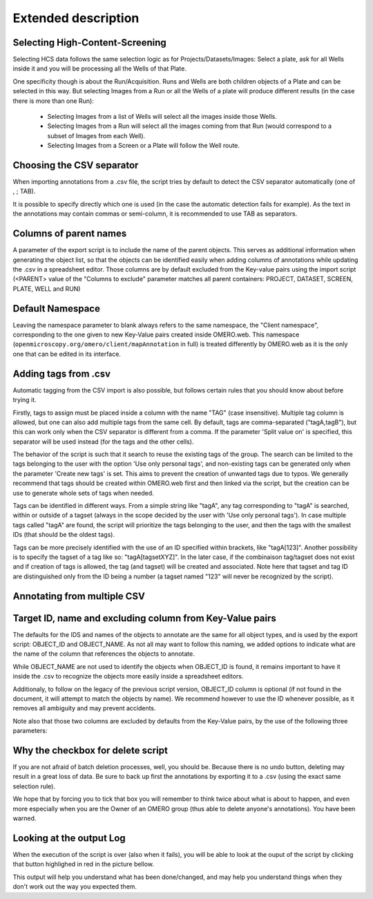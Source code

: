 Extended description
====================

Selecting High-Content-Screening
--------------------------------
Selecting HCS data follows the same selection logic as for \
Projects/Datasets/Images: Select a plate, ask for all Wells inside it and \
you will be processing all the Wells of that Plate.

One specificity though is about the Run/Acquisition. Runs and Wells are both \
children objects of a Plate and can be selected in this way. \
But selecting Images from a Run or all the Wells of a plate will produce different \
results (in the case there is more than one Run):

  * Selecting Images from a list of Wells will select all the images inside
    those Wells.
  * Selecting Images from a Run will select all the images coming from that
    Run (would correspond to a subset of Images from each Well).
  * Selecting Images from a Screen or a Plate will follow the Well route.


Choosing the CSV separator
--------------------------
When importing annotations from a .csv file, the script tries by default \
to detect the CSV separator automatically (one of , ; TAB).

It is possible to specify directly which one is used (in the case the automatic \
detection fails for example). As the text in the annotations may contain \
commas or semi-column, it is recommended to use TAB as separators.

Columns of parent names
-----------------------
A parameter of the export script is to include the name of the parent objects. \
This serves as additional information when generating the object list, so that \
the objects can be identified easily when adding columns of annotations while \
updating the .csv in a spreadsheet editor.
Those columns are by default excluded from the Key-value pairs using the import \
script (<PARENT> value of the "Columns to exclude" parameter matches all parent \
containers: PROJECT, DATASET, SCREEN, PLATE, WELL and RUN)

Default Namespace
-----------------
Leaving the namespace parameter to blank always refers to the same namespace, \
the "Client namespace", corresponding to the one given to new Key-Value pairs \
created inside OMERO.web. This namespace \
(``openmicroscopy.org/omero/client/mapAnnotation`` in full) is treated \
differently by OMERO.web as it is the only one that can be edited in its \
interface.

Adding tags from .csv
---------------------
Automatic tagging from the CSV import is also possible, but follows certain rules \
that you should know about before trying it.

Firstly, tags to assign must be placed inside a column with the name "TAG" \
(case insensitive). Multiple tag column is allowed, but one can also add multiple tags \
from the same cell. By default, tags are comma-separated ("tagA,tagB"), but this can work \
only when the CSV separator is different from a comma. If the parameter 'Split value on' is \
specified, this separator will be used instead (for the tags and the other cells).

The behavior of the script is such that it search to reuse the existing tags of the group. \
The search can be limited to the tags belonging to the user with the option 'Use only personal tags', \
and non-existing tags can be generated only when the parameter 'Create new tags' is set. This aims \
to prevent the creation of unwanted tags due to typos. We generally recommend that tags should be created \
within OMERO.web first and then linked via the script, but the creation can be use to generate whole sets of \
tags when needed.

Tags can be identified in different ways. From a simple string like "tagA", any tag corresponding to \
"tagA" is searched, within or outside of a tagset (always in the scope decided by the user with 'Use only \
personal tags'). In case multiple tags called "tagA" are found, the script will prioritize the tags belonging to the user,
and then the tags with the smallest IDs (that should be the oldest tags).

Tags can be more precisely identified with the use of an ID specified within brackets, like "tagA[123]". Another possibility \
is to specify the tagset of a tag like so: "tagA[tagsetXYZ]". In the later case, if the combinaison tag/tagset does not exist \
and if creation of tags is allowed, the tag (and tagset) will be created and associated. Note here that tagset and tag ID are \
distinguished only from the ID being a number (a tagset named "123" will never be recognized by the script).


Annotating from multiple CSV
----------------------------



Target ID, name and excluding column from Key-Value pairs
---------------------------------------------------------
The defaults for the IDS and names of the objects to annotate are the same for \
all object types, and is used by the export script: OBJECT_ID and OBJECT_NAME. \
As not all may want to follow this naming, we added options to indicate what are \
the name of the column that references the objects to annotate.

While OBJECT_NAME are not used to identify the objects when OBJECT_ID is found, \
it remains important to have it inside the .csv to recognize the objects more \
easily inside a spreadsheet editors.

Additionaly, to follow on the legacy of the previous script version, \
OBJECT_ID column is optional (if not found in the document, it will attempt \
to match the objects by name). We recommend however to use the ID whenever \
possible, as it removes all ambiguity and may prevent accidents.

Note also that those two columns are excluded by defaults from the Key-Value \
pairs, by the use of the following three parameters:

.. image:: images/expert_1_exclude_import.png
   :scale: 100%

  * Target ID colname: the name of the column in the .csv that contains the
    objects IDs
  * Target name colname: the name of the column in the .csv that contains the
    objects names
  * Columns to exclude: <ID> will exclude the column containing the objects IDs,
    <NAME> will do the same for the objects names, and additional columns can
    be excluded by indicating their name (e.G. to exclude parent objects
    column name when used with the export script).


Why the checkbox for delete script
----------------------------------
If you are not afraid of batch deletion processes, well, you should be. \
Because there is no undo button, deleting may result in a great loss of data. \
Be sure to back up first the annotations by exporting it to a .csv (using the \
exact same selection rule). \

We hope that by forcing you to tick that box you will remember to think twice \
about what is about to happen, and even more especially when you are the Owner \
of an OMERO group (thus able to delete anyone's annotations). You have been \
warned.

Looking at the output Log
-------------------------
When the execution of the script is over (also when it fails), you will \
be able to look at the ouput of the script by clicking that button highlighed \
in red in the picture bellow.

.. image:: images/expert_2_script_output.png
   :scale: 100%

This output will help you understand what has been done/changed, and may help \
you understand things when they don't work out the way you expected them.